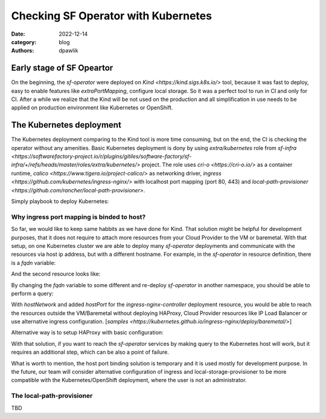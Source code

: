 Checking SF Operator with Kubernetes
####################################

:date: 2022-12-14
:category: blog
:authors: dpawlik


Early stage of SF Opeartor
==========================

On the beginning, the `sf-operator` were deployed on `Kind <https://kind.sigs.k8s.io/>` tool,
because it was fast to deploy, easy to enable features like `extraPortMapping`,
configure local storage. So it was a perfect tool to run in CI and only for CI.
After a while we realize that the Kind will be not used on the production and
all simplification in use needs to be applied on production environment like
Kubernetes or OpenShift.

The Kubernetes deployment
=========================

The Kubernetes deployment comparing to the Kind tool is more time consuming,
but on the end, the CI is checking the operator without any amenities.
Basic Kubernetes deployment is dony by using `extra/kubernetes` role from
`sf-infra <https://softwarefactory-project.io/r/plugins/gitiles/software-factory/sf-infra/+/refs/heads/master/roles/extra/kubernetes/>` project.
The role uses `cri-o <https://cri-o.io/>` as a container runtime, `calico <https://www.tigera.io/project-calico/>` as networking driver,
`ingress <https://github.com/kubernetes/ingress-nginx/>` with localhost port mapping (port 80, 443) and
`local-path-provisioner <https://github.com/rancher/local-path-provisioner>`.

Simply playbook to deploy Kubernetes:

.. raw:: yaml
   - name: Deploy Kubernetes
     hosts: kubernetes.dev
     roles:
       - extra/kubernetes

Why ingress port mapping is binded to host?
-------------------------------------------

So far, we would like to keep same habbits as we have done for Kind.
That solution might be helpful for development purposes, that it does not
require to attach more resources from your Cloud Provider to the VM or baremetal.
With that setup, on one Kubernetes cluster we are able to deploy many
`sf-operator` deployments and communicate with the resources via host ip address,
but with a different hostname.
For example, in the `sf-operator` in resource definition, there is a `fqdn` variable:

.. raw:: sh
   # cat config/samples/sf_v1_softwarefactory.yaml
   apiVersion: sf.softwarefactory-project.io/v1
   kind: SoftwareFactory
   metadata:
     name: my-sf
   spec:
     fqdn: "sftests.com"
   ...

And the second resource looks like:

.. raw:: sh
   # cat config/samples/sf_v1_softwarefactory.yaml
   apiVersion: sf.softwarefactory-project.io/v1
   kind: SoftwareFactory
   metadata:
     name: my-sf
   spec:
     fqdn: "dpawlik.sftests.com"
   ...

By changing the `fqdn` variable to some different and re-deploy `sf-operator`
in another namespace, you should be able to perform a query:

.. raw:: sh
   KIND_ID="123.123.123.123"
   curl "http://${KIND_IP}/" -H "HOST: etherpad.dpawlik.sftests.com"

   # or alternative way
   echo "${KIND_IP} etherpad.dpawlik.sftests.com" | sudo tee -a /ets/hosts
   echo "${KIND_IP} etherpad.sftests.com" | sudo tee -a /ets/hosts

   # make query
   curl -SL etherpad.dpawlik.sftests.com
   curl -SL etherpad.sftests.com

With `hostNetwork` and added `hostPort` for the `ingress-nginx-controller`
deployment resource, you would be able to reach the resources outside the
VM/Baremetal without deploying HAProxy, Cloud Provider resources like
IP Load Balancer or use alternative ingress configuration. [`samples <https://kubernetes.github.io/ingress-nginx/deploy/baremetal/>`]

Alternative way is to setup HAProxy with basic configuration:

.. raw:: sh


   TBD - need more tests





   sudo dnf install -y haproxy policycoreutils-python-utils

   # Check the ingress services
   kubectl -n ingress-nginx get svc

   # it should be something like:
   NAME                                 TYPE        CLUSTER-IP     EXTERNAL-IP   PORT(S)                      AGE
   ingress-nginx-controller             NodePort    10.96.90.217   <none>        80:32265/TCP,443:30953/TCP   9m37s
   ingress-nginx-controller-admission   ClusterIP   10.96.91.46    <none>        443/TCP                      9m37s

   # Where the port 80 is redirected to 32265 and port 443 to 30953

   INGRESS_GW="10.96.90.217"
   PORT_HTTP=32265
   PORT_HTTPS=30953
   sudo tee /etc/haproxy/haproxy.cfg &>/dev/null <<EOF
   global
       log /dev/log local0

   defaults
       balance roundrobin
       log global
       maxconn 100
       mode tcp
       timeout connect 5s
       timeout client 500s
       timeout server 500s

   listen apps
       bind 0.0.0.0:80
       server k8s $INGRESS_GW:$PORT_HTTP check

   listen apps_ssl
       bind 0.0.0.0:443
       server k8s $INGRESS_GW:$PORT_HTTPS check
   EOF

   sudo systemctl restart haproxy
   sudo systemctl enable haproxy

With that solution, if you want to reach the `sf-operator` services by making
query to the Kubernetes host will work, but it requires an additional
step, which can be also a point of failure.

What is worth to mention, the host port binding solution is temporary and
it is used mostly for development purpose. In the future, our team will consider
alternative configuration of ingress and local-storage-provisioner to be
more compatible with the Kubernetes/OpenShift deployment, where
the user is not an administrator.

The local-path-provisioner
--------------------------

TBD
